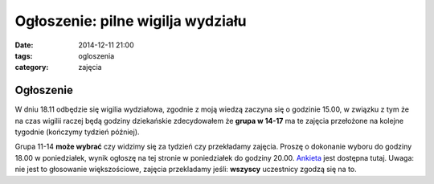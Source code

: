 Ogłoszenie: **pilne** wigilja wydziału
======================================

:date: 2014-12-11 21:00
:tags: ogloszenia
:category: zajęcia

Ogłoszenie
----------

W dniu 18.11 odbędzie się wigilia wydziałowa, zgodnie z moją wiedzą 
zaczyna się o godzinie 15.00, w związku z tym że na czas wigilii raczej będą
godziny dziekańskie zdecydowałem że **grupa w 14-17** ma te zajęcia przełożone
na kolejne tygodnie (kończymy tydzień później).

Grupa 11-14 **może wybrać** czy widzimy się za tydzień czy przekładamy zajęcia.
Proszę o dokonanie wyboru do godziny 18.00 w poniedziałek, wynik ogłoszę na tej
stronie w poniedziałek do godziny 20.00. `Ankieta <http://doodle.com/vpp2i9wwvamqnd8x>`__
jest dostępna tutaj. Uwaga: nie jest to głosowanie większościowe, zajęcia
przekladamy jeśli: **wszyscy** uczestnicy zgodzą się na to.


